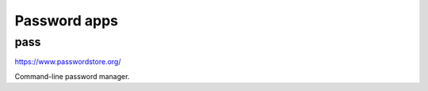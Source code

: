 Password apps
====================

pass
-------

.. index:: pass, password manager

https://www.passwordstore.org/

Command-line password manager.




